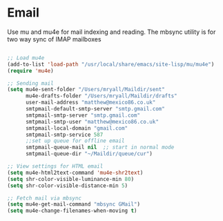 
* Email
  Use mu and mu4e for mail indexing and reading. The mbsync utility is for two
  way sync of IMAP mailboxes

  #+BEGIN_SRC emacs-lisp

  ;; Load mu4e
  (add-to-list 'load-path "/usr/local/share/emacs/site-lisp/mu/mu4e")
  (require 'mu4e)

  ;; Sending mail
  (setq mu4e-sent-folder "/Users/mryall/Maildir/sent"
        mu4e-drafts-folder "/Users/mryall/Maildir/drafts"
        user-mail-address "matthew@mexico86.co.uk"
        smtpmail-default-smtp-server "smtp.gmail.com"
        smtpmail-smtp-server "smtp.gmail.com"
        smtpmail-smtp-user "matthew@mexico86.co.uk"
        smtpmail-local-domain "gmail.com"
        smtpmail-smtp-service 587
        ;;set up queue for offline email
        smtpmail-queue-mail nil  ;; start in normal mode
        smtpmail-queue-dir "~/Maildir/queue/cur")

  ;; View settings for HTML email
  (setq mu4e-html2text-command 'mu4e-shr2text)
  (setq shr-color-visible-luminance-min 80)
  (setq shr-color-visible-distance-min 5)

  ;; Fetch mail via mbsync
  (setq mu4e-get-mail-command "mbsync GMail")
  (setq mu4e-change-filenames-when-moving t)
  #+END_SRC
